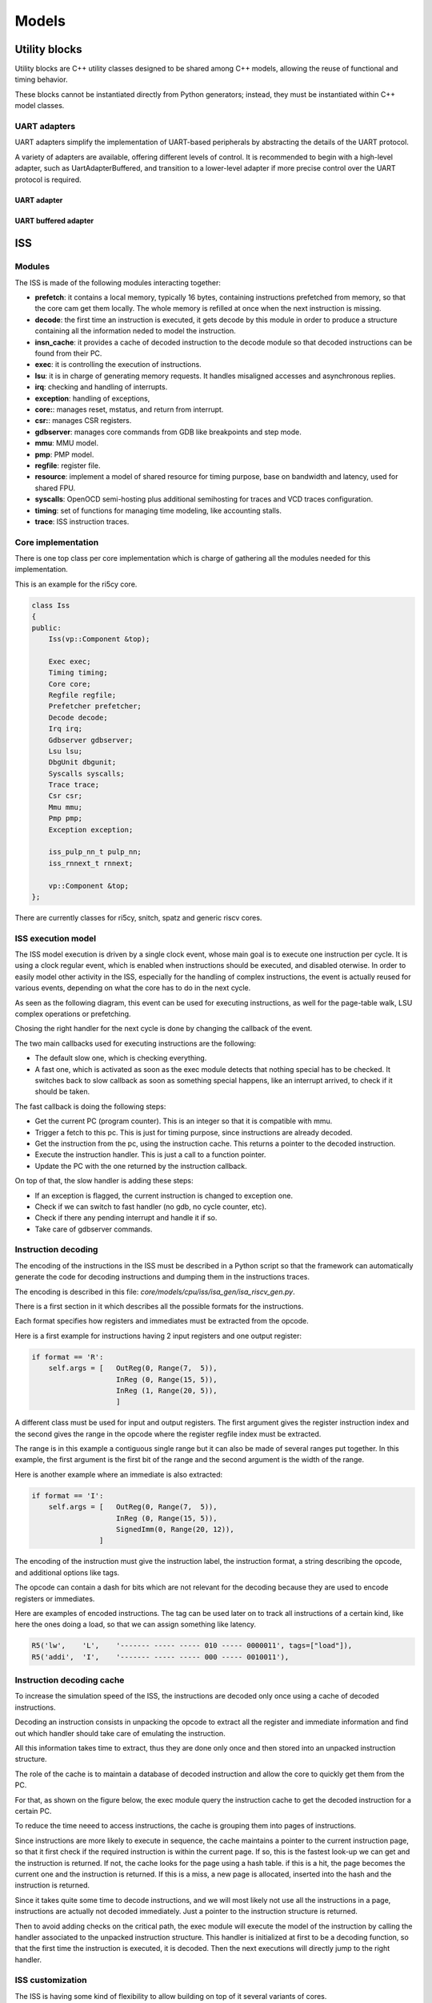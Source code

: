Models
======

Utility blocks
..............

Utility blocks are C++ utility classes designed to be shared among C++ models, allowing the
reuse of functional and timing behavior.

These blocks cannot be instantiated directly from Python generators; instead,
they must be instantiated within C++ model classes.

UART adapters
-------------

UART adapters simplify the implementation of UART-based peripherals by abstracting the details of
the UART protocol.

A variety of adapters are available, offering different levels of control. It is recommended to
begin with a high-level adapter, such as UartAdapterBuffered, and transition to a lower-level
adapter if more precise control over the UART protocol is required.

UART adapter
++++++++++++

.. doxygenclass:: UartAdapter
   :project: gvsoc
   :members:

UART buffered adapter
+++++++++++++++++++++

.. doxygenclass:: UartAdapterBuffered
   :project: gvsoc
   :members:

ISS
...

Modules
-------

The ISS is made of the following modules interacting together:

- **prefetch**: it contains a local memory, typically 16 bytes, containing instructions prefetched from
  memory, so that the core cam get them locally. The whole memory is refilled at once when the next instruction is missing.
- **decode**: the first time an instruction is executed, it gets decode by this module in order to produce a structure containing all
  the information neded to model the instruction.
- **insn_cache**: it provides a cache of decoded instruction to the decode module so that decoded instructions
  can be found from their PC.
- **exec**: it is controlling the execution of instructions.
- **lsu**: it is in charge of generating memory requests. It handles misaligned accesses and asynchronous replies.
- **irq**: checking and handling of interrupts.
- **exception**: handling of exceptions,
- **core:**: manages reset, mstatus, and return from interrupt.
- **csr:**: manages CSR registers.
- **gdbserver**: manages core commands from GDB like breakpoints and step mode.
- **mmu**: MMU model.
- **pmp**: PMP model.
- **regfile**: register file.
- **resource**: implement a model of shared resource for timing purpose, base on bandwidth and latency, used for shared FPU.
- **syscalls**: OpenOCD semi-hosting plus additional semihosting for traces and VCD traces configuration.
- **timing**: set of functions for managing time modeling, like accounting stalls.
- **trace**: ISS instruction traces.

Core implementation
-------------------

There is one top class per core implementation which is charge of gathering all the modules needed for this
implementation.

This is an example for the ri5cy core.

.. code-block:: cpp

    class Iss
    {
    public:
        Iss(vp::Component &top);

        Exec exec;
        Timing timing;
        Core core;
        Regfile regfile;
        Prefetcher prefetcher;
        Decode decode;
        Irq irq;
        Gdbserver gdbserver;
        Lsu lsu;
        DbgUnit dbgunit;
        Syscalls syscalls;
        Trace trace;
        Csr csr;
        Mmu mmu;
        Pmp pmp;
        Exception exception;

        iss_pulp_nn_t pulp_nn;
        iss_rnnext_t rnnext;

        vp::Component &top;
    };

There are currently classes for ri5cy, snitch, spatz and generic riscv cores.


ISS execution model
-------------------

The ISS model execution is driven by a single clock event, whose main goal is to execute one instruction per cycle.
It is using a clock regular event, which is enabled when instructions should be executed, and disabled oterwise.
In order to easily model other activity in the ISS, especially for the handling of complex instructions, the event is
actually reused for various events, depending on what the core has to do in the next cycle.

As seen as the following diagram, this event can be used for executing instructions, as well for the page-table walk,
LSU complex operations or prefetching.

Chosing the right handler for the next cycle is done by changing the callback of the event.

.. image:: images/iss_event_model.png

The two main callbacks used for executing instructions are the following:

- The default slow one, which is checking everything.

- A fast one, which is activated as soon as the exec module detects that nothing special has to be checked. It switches back
  to slow callback as soon as something special happens, like an interrupt arrived, to check if it should be taken.

The fast callback is doing the following steps:

- Get the current PC (program counter). This is an integer so that it is compatible with mmu.

- Trigger a fetch to this pc. This is just for timing purpose, since instructions are already decoded.

- Get the instruction from the pc, using the instruction cache. This returns a pointer to the decoded instruction.

- Execute the instruction handler. This is just a call to a function pointer.

- Update the PC with the one returned by the instruction callback.

On top of that, the slow handler is adding these steps:

- If an exception is flagged, the current instruction is changed to exception one.

- Check if we can switch to fast handler (no gdb, no cycle counter, etc).

- Check if there any pending interrupt and handle it if so.

- Take care of gdbserver commands.


Instruction decoding
--------------------

The encoding of the instructions in the ISS must be described in a Python script so that the framework
can automatically generate the code for decoding instructions and dumping them in the instructions traces.

The encoding is described in this file: *core/models/cpu/iss/isa_gen/isa_riscv_gen.py*.

There is a first section in it which describes all the possible formats for the instructions.

Each format specifies how registers and immediates must be extracted from the opcode.

Here is a first example for instructions having 2 input registers and one output register:

.. code-block:: python

    if format == 'R':
        self.args = [   OutReg(0, Range(7,  5)),
                        InReg (0, Range(15, 5)),
                        InReg (1, Range(20, 5)),
                        ]

A different class must be used for input and output registers. The first argument gives
the register instruction index and the second gives the range in the opcode where the
register regfile index must be extracted.

The range is in this example a contiguous single range but it can also be made of several ranges put together.
In this example, the first argument is the first bit of the range and the second argument is the width of
the range.

Here is another example where an immediate is also extracted:

.. code-block:: python

    if format == 'I':
        self.args = [   OutReg(0, Range(7,  5)),
                        InReg (0, Range(15, 5)),
                        SignedImm(0, Range(20, 12)),
                    ]

The encoding of the instruction must give the instruction label, the instruction format, a string
describing the opcode, and additional options like tags.

The opcode can contain a dash for bits which are not relevant for the decoding because they are used
to encode registers or immediates.

Here are examples of encoded instructions. The tag can be used later on to track all instructions
of a certain kind, like here the ones doing a load, so that we can assign something like latency.

.. code-block:: python

    R5('lw',    'L',    '------- ----- ----- 010 ----- 0000011', tags=["load"]),
    R5('addi',  'I',    '------- ----- ----- 000 ----- 0010011'),

Instruction decoding cache
--------------------------

To increase the simulation speed of the ISS, the instructions are decoded only once using
a cache of decoded instructions.

Decoding an instruction consists in unpacking the opcode to extract all the register and immediate
information and find out which handler should take care of emulating the instruction.

All this information takes time to extract, thus they are done only once and then stored into
an unpacked instruction structure.

The role of the cache is to maintain a database of decoded instruction and allow the core to quickly
get them from the PC.

For that, as shown on the figure below, the exec module query the instruction cache to get the decoded
instruction for a certain PC.

To reduce the time neeed to access instructions, the cache is grouping them into pages of
instructions.

Since instructions are more likely to execute in sequence, the cache maintains a pointer to the current
instruction page, so that it first check if the required instruction is within the current page. If so,
this is the fastest look-up we can get and the instruction is returned. If not, the cache looks
for the page using a hash table. if this is a hit, the page becomes the current one and the instruction
is returned. If this is a miss, a new page is allocated, inserted into the hash and the instruction is
returned.

.. image:: images/insn_decoding.png

Since it takes quite some time to decode instructions, and we will most likely not use all the
instructions in a page, instructions are actually not decoded immediately. Just a pointer to the
instruction structure is returned.

Then to avoid adding checks on the critical path, the exec module will execute the model
of the instruction by calling the handler associated to the unpacked instruction structure.
This handler is initialized at first to be a decoding function, so that the first time the instruction
is executed, it is decoded. Then the next executions will directly jump to the right handler.

.. image:: images/insn_execution.png


ISS customization
-----------------

The ISS is having some kind of flexibility to allow building on top of it several variants of cores.

The following is an example of how the ISS gets customized for the snitch core:

.. code-block:: python

    class Snitch(RiscvCommon):

        def __init__(self,
                parent,
                name,
                isa: str='rv32imafdc',
                misa: int=0,
                binaries: list=[],
                fetch_enable: bool=False,
                boot_addr: int=0):


            isa_instance = cpu.iss.isa_gen.isa_riscv_gen.RiscvIsa("snitch_" + isa, isa)

            super().__init__(parent, name, isa=isa_instance, misa=misa, core="snitch", scoreboard=True)

            self.add_c_flags([
                "-DPIPELINE_STAGES=1",
                "-DCONFIG_ISS_CORE=snitch",
            ])

            self.add_sources([
                "cpu/iss/src/snitch/snitch.cpp",
                "cpu/iss/src/spatz.cpp",
            ])

As we can see, snitch core is described with a specific class inheriting from a generic ISS. It overloads
a few parameters, like the core type, and the scoreboard which is enabled. Extra source code is given
to include some code specific to this core.

Here is another kind of customization which can be done in the ISS generator:

.. code-block:: python

    extensions = [ PulpV2(), Xf16(), Xf16alt(), Xf8(), Xfvec(), Xfaux() ]

    isa = cpu.iss.isa_gen.isa_riscv_gen.RiscvIsa(name, 'rv32imfc', extensions=extensions)

The ISA can be generated differently first by giving a different isa string, for what concerns generic isa
subsets. Then custom isa can be added by adding them to the extensions parameter.

Hereafter is the generic ISS class with all the possible parameters which can be customized
to get ISS variants:

.. code-block:: python

    def __init__(self,
            parent,
            name,
            isa,
            misa: int=0,
            first_external_pcer: int=0,
            riscv_dbg_unit: bool=False,
            debug_binaries: list=[],
            binaries: list=[],
            debug_handler: int=0,
            power_models: dict={},
            power_models_file: str=None,
            cluster_id: int=0,
            core_id: int=0,
            fetch_enable: bool=False,
            boot_addr: int=0,
            mmu: bool=False,
            pmp: bool=False,
            riscv_exceptions: bool=False,
            core='riscv',
            supervisor=False,
            user=False,
            internal_atomics=False,
            timed=True,
            scoreboard=False,
            cflags=None,
            prefetcher_size=None,
            wrapper="pulp/cpu/iss/default_iss_wrapper.cpp"):

        if supervisor:
            self.add_c_flags(['-DCONFIG_GVSOC_ISS_SUPERVISOR_MODE=1'])



ISS timing customization
------------------------

To customize the timing of the ISS, there is a first possibility to do it in the decoding tree.

This has the advantage of not requiring any modification to the C++ code, which can be easier to provide
several implementations of the same core.

Here is an example where we use the tags on the instructions to identify a certain kind of instructions
and attach some latency to it.

.. code-block:: python

    def __build_isa(name):
        extensions = [ PulpV2(), Xf16(), Xf16alt(), Xf8(), Xfvec(), Xfaux() ]

        isa = cpu.iss.isa_gen.isa_riscv_gen.RiscvIsa(name, 'rv32imfc', extensions=extensions)


        for insn in isa.get_insns():

            if "load" in insn.tags:
                insn.get_out_reg(0).set_latency(2)
            elif "mul" in insn.tags:
                insn.get_out_reg(0).set_latency(2)
            elif "mulh" in insn.tags:
                insn.set_latency(5)

        return isa

There is another big advantage of timing an instruction here. The decoder will detect it and will decode the instruction
in a specific way which will allow taking into account the latency without requiring any additional check at runtime.

In the example below, this is used to model the data dependency which can happen between a load and the next
instruction. Checking that at runtime requires monitoring every register access to see if one instruction tries to
read a register the cycle after a load read data from memory to this register. This means adding a check at every cycle.

To avoid that, the decoder detects the dependency while decoding the instruction and only if it is found, replace
the normal instruction callback by a slower one adding the latency. The good thing is that most of the time,
the compiler will take care of avoiding the data dependency, so we avoid doing one check per cycle for a rare case.

Here is another example where we modify the isa to add a shared resource which is modeling the fact
that floating-point instructions are offloading to a shared FPU, which can create some contentions.

.. code-block:: python

    def __build_cluster_isa():

        def __attach_resource(insn, resource, latency, bandwidth, tags=[]):
            if len(tags) == 0:
                insn.attach_resource(resource, latency, bandwidth)
            else:
                for tag in tags:
                    if tag in insn.tags:
                        insn.attach_resource(resource, latency, bandwidth)

        isa = __build_isa('pulp_cluster')

        # Declare the 3 kind of shared resources with appropriate latency and bandwidth
        isa.add_resource('fpu_base', instances=4)
        isa.add_resource('fpu_sqrt', instances=1)

        # And attach resources to instructions
        for insn in isa.get_tree('f').get_insns() + isa.get_tree('sfloat').get_insns():

            # All float operations are handled by the same unit
            __attach_resource(insn, 'fpu_base', latency=1, bandwidth=1, tags=[
                'fmadd', 'fadd', 'fmul', 'fconv', 'fother',
                'sfmadd', 'sfadd', 'sfmul', 'sfconv', 'sfother',
            ])

            # Except div, rem and sqrt which goes to the sqrt unit
            __attach_resource(insn, 'fpu_sqrt', latency=14, bandwidth=14, tags=[
                'fdiv'
            ])

            # Except div, rem and sqrt which goes to the sqrt unit
            __attach_resource(insn, 'fpu_sqrt', latency=10, bandwidth=10, tags=[
                'sfdiv'
            ])


        return isa

The instruction is functionnally executed in the ISS the standard way, and then the resource model is applied
to compute the contentions.

For that, each resource is assign a bandwidth and a latency. The latency tells after how many cycles
the instruction result is available, which can stall the core if its pipeline is not deep enough.
Then the bandwith indicates how many cycles it needs to take the next instruction.

The resource model is keeping track of the cycle where the next instruction can be accepted, based on the bandwidth
and will apply stalls if another instruction is coming before that.

For lots of cases, this way of customizing the timing on the isa is not suitable because for example
the number of cycles of the instruction depends on something we only know during execution like the value of the
registers.

This is the case for example for the iming of the div instruction on ri5cy core, as it depends on the number
of zero. The instruction can still be correctly timed by calling some functions in the timing module:

.. code-block:: cpp

    int cycles;

    if (divider == 0)
    {
        cycles = 1;
    }
    else if (divider > 0)
    {
        cycles = __builtin_clz(divider) + 3;
    }
    else
    {
        cycles = __builtin_clz((~divider) + 1) + 2;
    }

    iss->timing.stall_insn_dependency_account(cycles);

In this case, the number of cycles is computed depending on the register value, and the core is stalled
for the estimated amount of cycles.

The main drawback of this approach is that it makes it more difficult to maintain several implementions of the core
as it is increasing the number of ifdef in the code.

Another example is the timing of the compare and branch instruction, where the stalls must be applied
only if the branch is taken:

.. code-block:: cpp

    inline void Timing::stall_taken_branch_account()
    {
        this->stall_cycles_account(2);
        this->event_branch_account(1);
        this->event_taken_branch_account(1);
    }


L1 interconnect
...............

.. code-block:: cpp

    vp::IoReqStatus interleaver::req(vp::Block *__this, vp::IoReq *req)
    {
        interleaver *_this = (interleaver *)__this;
        uint64_t offset = req->get_addr();
        bool is_write = req->get_is_write();
        uint64_t size = req->get_size();
        uint8_t *data = req->get_data();

        _this->trace.msg("Received IO req (offset: 0x%llx, size: 0x%llx, is_write: %d)\n", offset, size, is_write);

        int bank_id = (offset >> 2) & _this->bank_mask;
        uint64_t bank_offset = ((offset >> (_this->stage_bits + 2)) << 2) + (offset & 0x3);

        req->set_addr(bank_offset);
        return _this->out[bank_id]->req_forward(req);
    }

Converter
.........

.. code-block:: cpp

    void converter::event_handler(vp::Block *__this, vp::ClockEvent *event)
    {
        converter *_this = (converter *)__this;
        vp::IoReq *req = _this->pending_req;
        _this->pending_req = req->get_next();

        _this->trace.msg("Sending partial packet (req: %p, offset: 0x%llx, size: 0x%llx, is_write: %d)\n",
            req, req->get_addr(), req->get_size(), req->get_is_write());

        vp::IoReqStatus err = _this->out.req(req);
        if (err == vp::IO_REQ_OK)
        {
            _this->ready_cycle = _this->clock.get_cycles() + req->get_latency() + 1;
            _this->ongoing_size -= req->get_size();
            if (_this->ongoing_size == 0)
            {
            vp::IoReq *req = _this->ongoing_req;
            _this->trace.msg("Finished handling request (req: %p)\n", req);
            _this->ongoing_req = NULL;
            req->set_latency(req->get_latency() + 1);
            req->get_resp_port()->resp(req);

            if (_this->stalled_req)
            {
                req = _this->stalled_req;
                _this->trace.msg("Unstalling request (req: %p)\n", req);
                _this->stalled_req = req->get_next();
                req->get_resp_port()->grant(req);

                _this->process_pending_req(req);
            }
            }
        }
        else
        {
            _this->ready_cycle = INT32_MAX;
        }

        _this->check_state();
        }

        void converter::check_state()
        {
        if (pending_req)
        {
            int64_t cycle = clock.get_cycles();
            int64_t latency = 1;
            if (ready_cycle > cycle) latency = ready_cycle - cycle;
            if (!event->is_enqueued()) event_enqueue(event, latency);
        }
    }

    vp::IoReqStatus converter::process_pending_req(vp::IoReq *req)
    {
        uint64_t offset = req->get_addr();
        uint64_t size = req->get_size();
        uint8_t *data = req->get_data();
        bool is_write = req->get_is_write();

        int mask = output_align - 1;

        ongoing_req = req;
        ongoing_size = size;

        while (size)
        {
            int iter_size = output_width;
            if (offset & mask) iter_size -= offset & mask;
            if (iter_size > size) iter_size = size;

            vp::IoReq *req = out.req_new(offset, data, iter_size, is_write);
            req->set_next(pending_req);
            pending_req = req;


            size -= iter_size;
            offset += iter_size;
            data += iter_size;
        }

        return vp::IO_REQ_PENDING;
    }

    vp::IoReqStatus converter::process_req(vp::IoReq *req)
    {
        uint64_t offset = req->get_addr();
        uint64_t size = req->get_size();
        uint8_t *data = req->get_data();
        bool is_write = req->get_is_write();

        int mask = output_align - 1;

        // Simple case where the request fit, just forward it
        if ((offset & ~mask) == ((offset + size - 1) & ~mask))
        {
            trace.msg("No conversion applied, forwarding request (req: %p)\n", req);
            return out.req_forward(req);
        }

        return this->process_pending_req(req);
    }

    vp::IoReqStatus converter::req(vp::Block *__this, vp::IoReq *req)
    {
        converter *_this = (converter *)__this;
        uint64_t offset = req->get_addr();
        bool is_write = req->get_is_write();
        uint64_t size = req->get_size();
        uint8_t *data = req->get_data();

        _this->trace.msg("Received IO req (req: %p, offset: 0x%llx, size: 0x%llx, is_write: %d)\n", req, offset, size, is_write);

        if (_this->ongoing_req)
        {
            _this->trace.msg("Stalling request (req: %p)\n", req);

            if (_this->stalled_req)
            _this->last_stalled_req->set_next(req);
            else
            _this->stalled_req = req;
            req->set_next(NULL);
            _this->last_stalled_req = req;

            return vp::IO_REQ_DENIED;
        }

        if (_this->process_req(req) == vp::IO_REQ_OK)
            return vp::IO_REQ_OK;

        _this->check_state();

        return vp::IO_REQ_PENDING;
    }
